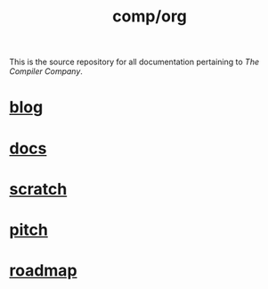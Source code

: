 #+TITLE: comp/org
This is the source repository for all documentation pertaining to /The
Compiler Company/.

* [[file:blog/][blog]]

* [[file:docs/][docs]]

* [[file:scratch/][scratch]]

* [[file:pitch.org][pitch]]

* [[file:roadmap.org][roadmap]]
